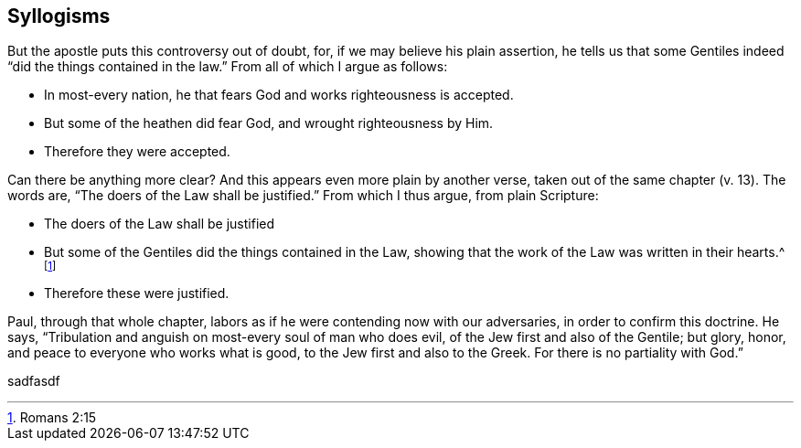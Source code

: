 == Syllogisms

But the apostle puts this controversy out of doubt, for,
if we may believe his plain assertion,
he tells us that some Gentiles indeed "`did the things contained in the law.`"
From all of which I argue as follows:

[.syllogism]
* In most-every nation, he that fears God and works righteousness is accepted.
* But some of the heathen did fear God, and wrought righteousness by Him.
* Therefore they were accepted.

Can there be anything more clear?
And this appears even more plain by another verse,
taken out of the same chapter (v. 13).
The words are, "`The doers of the Law shall be justified.`"
From which I thus argue, from plain Scripture:

[.syllogism]
* The doers of the Law shall be justified
* But some of the Gentiles did the things contained in the Law,
showing that the work of the Law was written in their hearts.^
footnote:[Romans 2:15]
* Therefore these were justified.

Paul, through that whole chapter,
labors as if he were contending now with our adversaries,
in order to confirm this doctrine.
He says, "`Tribulation and anguish on most-every soul of man who does evil,
of the Jew first and also of the Gentile; but glory, honor,
and peace to everyone who works what is good,
to the Jew first and also to the Greek.
For there is no partiality with God.`"


sadfasdf